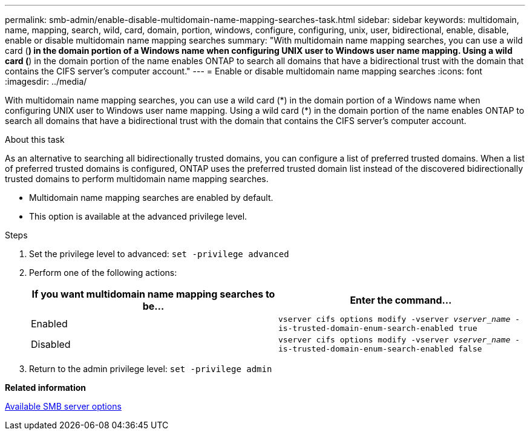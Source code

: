 ---
permalink: smb-admin/enable-disable-multidomain-name-mapping-searches-task.html
sidebar: sidebar
keywords: multidomain, name, mapping, search, wild, card, domain, portion, windows, configure, configuring, unix, user, bidirectional, enable, disable, enable or disable multidomain name mapping searches
summary: "With multidomain name mapping searches, you can use a wild card (*) in the domain portion of a Windows name when configuring UNIX user to Windows user name mapping. Using a wild card (*) in the domain portion of the name enables ONTAP to search all domains that have a bidirectional trust with the domain that contains the CIFS server’s computer account."
---
= Enable or disable multidomain name mapping searches
:icons: font
:imagesdir: ../media/

[.lead]
With multidomain name mapping searches, you can use a wild card (\*) in the domain portion of a Windows name when configuring UNIX user to Windows user name mapping. Using a wild card (*) in the domain portion of the name enables ONTAP to search all domains that have a bidirectional trust with the domain that contains the CIFS server's computer account.

.About this task

As an alternative to searching all bidirectionally trusted domains, you can configure a list of preferred trusted domains. When a list of preferred trusted domains is configured, ONTAP uses the preferred trusted domain list instead of the discovered bidirectionally trusted domains to perform multidomain name mapping searches.

* Multidomain name mapping searches are enabled by default.
* This option is available at the advanced privilege level.

.Steps

. Set the privilege level to advanced: `set -privilege advanced`
. Perform one of the following actions:
+
[options="header"]
|===
| If you want multidomain name mapping searches to be...| Enter the command...
a|
Enabled
a|
`vserver cifs options modify -vserver _vserver_name_ -is-trusted-domain-enum-search-enabled true`
a|
Disabled
a|
`vserver cifs options modify -vserver _vserver_name_ -is-trusted-domain-enum-search-enabled false`
|===

. Return to the admin privilege level: `set -privilege admin`

*Related information*

xref:server-options-reference.adoc[Available SMB server options]
